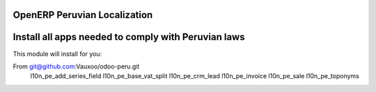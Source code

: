 OpenERP Peruvian Localization
=============================


Install all apps needed to comply with Peruvian laws
====================================================
This module will install for you:

From git@github.com:Vauxoo/odoo-peru.git
    l10n_pe_add_series_field
    l10n_pe_base_vat_split
    l10n_pe_crm_lead
    l10n_pe_invoice
    l10n_pe_sale
    l10n_pe_toponyms
